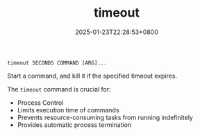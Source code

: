 #+TITLE: timeout
#+DATE: 2025-01-23T22:28:53+0800
#+LASTMOD: 2025-01-23T22:35:32+0800
#+TYPE: docs
#+DESCRIPTION: Run a command with bounded time

#+begin_example
timeout SECONDS COMMAND [ARG]...
#+end_example

Start a command, and kill it if the specified timeout expires.

The =timeout= command is crucial for:

- Process Control
- Limits execution time of commands
- Prevents resource-consuming tasks from running indefinitely
- Provides automatic process termination
